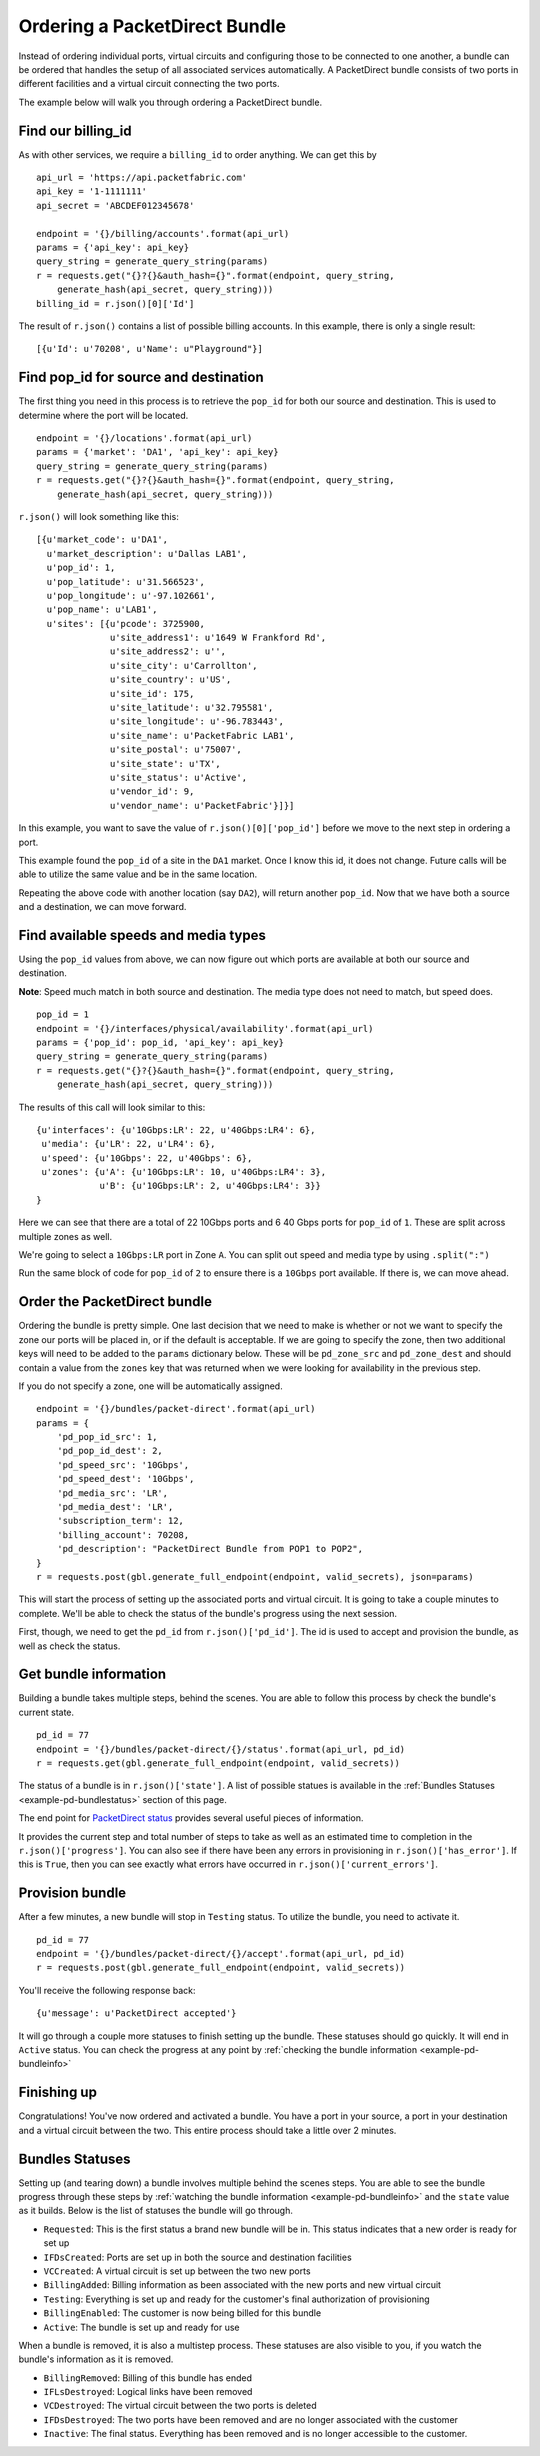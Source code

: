 .. _example-orderbundle-packetdirect:

Ordering a PacketDirect Bundle
==========================

Instead of ordering individual ports, virtual circuits and configuring those
to be connected to one another, a bundle can be ordered that handles the
setup of all associated services automatically. A PacketDirect bundle consists
of two ports in different facilities and a virtual circuit connecting the
two ports.

The example below will walk you through ordering a PacketDirect bundle.

.. _example-pd-billingid

Find our billing_id
-------------------

As with other services, we require a ``billing_id`` to order anything. We can
get this by

::

    api_url = 'https://api.packetfabric.com'
    api_key = '1-1111111'
    api_secret = 'ABCDEF012345678'

    endpoint = '{}/billing/accounts'.format(api_url)
    params = {'api_key': api_key}
    query_string = generate_query_string(params)
    r = requests.get("{}?{}&auth_hash={}".format(endpoint, query_string,
        generate_hash(api_secret, query_string)))
    billing_id = r.json()[0]['Id']

The result of ``r.json()`` contains a list of possible billing accounts. In this
example, there is only a single result::

    [{u'Id': u'70208', u'Name': u"Playground"}]

.. _example-pd-popids

Find pop_id for source and destination
---------------------------------------

The first thing you need in this process is to retrieve the ``pop_id`` for
both our source and destination. This is used to determine where the port will
be located.

::

    endpoint = '{}/locations'.format(api_url)
    params = {'market': 'DA1', 'api_key': api_key}
    query_string = generate_query_string(params)
    r = requests.get("{}?{}&auth_hash={}".format(endpoint, query_string,
        generate_hash(api_secret, query_string)))

``r.json()`` will look something like this::

    [{u'market_code': u'DA1',
      u'market_description': u'Dallas LAB1',
      u'pop_id': 1,
      u'pop_latitude': u'31.566523',
      u'pop_longitude': u'-97.102661',
      u'pop_name': u'LAB1',
      u'sites': [{u'pcode': 3725900,
                  u'site_address1': u'1649 W Frankford Rd',
                  u'site_address2': u'',
                  u'site_city': u'Carrollton',
                  u'site_country': u'US',
                  u'site_id': 175,
                  u'site_latitude': u'32.795581',
                  u'site_longitude': u'-96.783443',
                  u'site_name': u'PacketFabric LAB1',
                  u'site_postal': u'75007',
                  u'site_state': u'TX',
                  u'site_status': u'Active',
                  u'vendor_id': 9,
                  u'vendor_name': u'PacketFabric'}]}]

In this example, you want to save the value of ``r.json()[0]['pop_id']`` before we
move to the next step in ordering a port.

This example found the ``pop_id`` of a site in the ``DA1`` market. Once I know
this id, it does not change. Future calls will be able to utilize the same value
and be in the same location.

Repeating the above code with another location (say ``DA2``), will return another
``pop_id``. Now that we have both a source and a destination, we can move forward.

.. _example-pd-mediatypes

Find available speeds and media types
-------------------------------------

Using the ``pop_id`` values from above, we can now figure out which ports are
available at both our source and destination.

**Note**: Speed much match in both source and destination. The media type does
not need to match, but speed does.

::

    pop_id = 1
    endpoint = '{}/interfaces/physical/availability'.format(api_url)
    params = {'pop_id': pop_id, 'api_key': api_key}
    query_string = generate_query_string(params)
    r = requests.get("{}?{}&auth_hash={}".format(endpoint, query_string,
        generate_hash(api_secret, query_string)))

The results of this call will look similar to this::

    {u'interfaces': {u'10Gbps:LR': 22, u'40Gbps:LR4': 6},
     u'media': {u'LR': 22, u'LR4': 6},
     u'speed': {u'10Gbps': 22, u'40Gbps': 6},
     u'zones': {u'A': {u'10Gbps:LR': 10, u'40Gbps:LR4': 3},
                u'B': {u'10Gbps:LR': 2, u'40Gbps:LR4': 3}}
    }

Here we can see that there are a total of 22 10Gbps ports and 6 40 Gbps ports
for ``pop_id`` of ``1``. These are split across multiple zones as well.

We're going to select a ``10Gbps:LR`` port in Zone ``A``. You can split out speed
and media type by using ``.split(":")``

Run the same block of code for ``pop_id`` of ``2`` to ensure there is a ``10Gbps``
port available. If there is, we can move ahead.

.. _example-pd-order

Order the PacketDirect bundle
-----------------------------

Ordering the bundle is pretty simple. One last decision that we need to make is
whether or not we want to specify the zone our ports will be placed in, or if
the default is acceptable. If we are going to specify the zone, then two
additional keys will need to be added to the ``params`` dictionary below. These
will be ``pd_zone_src`` and ``pd_zone_dest`` and should contain a value from
the ``zones`` key that was returned when we were looking for availability in
the previous step.

If you do not specify a zone, one will be automatically assigned.

::

    endpoint = '{}/bundles/packet-direct'.format(api_url)
    params = {
        'pd_pop_id_src': 1,
        'pd_pop_id_dest': 2,
        'pd_speed_src': '10Gbps',
        'pd_speed_dest': '10Gbps',
        'pd_media_src': 'LR',
        'pd_media_dest': 'LR',
        'subscription_term': 12,
        'billing_account': 70208,
        'pd_description': "PacketDirect Bundle from POP1 to POP2",
    }
    r = requests.post(gbl.generate_full_endpoint(endpoint, valid_secrets), json=params)

This will start the process of setting up the associated ports and virtual circuit.
It is going to take a couple minutes to complete. We'll be able to check the status
of the bundle's progress using the next session.

First, though, we need to get the ``pd_id`` from ``r.json()['pd_id']``. The id
is used to accept and provision the bundle, as well as check the status.

.. _example-pd-bundleinfo

Get bundle information
----------------------

Building a bundle takes multiple steps, behind the scenes. You are able to follow
this process by check the bundle's current state.

::

    pd_id = 77
    endpoint = '{}/bundles/packet-direct/{}/status'.format(api_url, pd_id)
    r = requests.get(gbl.generate_full_endpoint(endpoint, valid_secrets))

The status of a bundle is in ``r.json()['state']``. A list of possible statues
is available in the :ref:`Bundles Statuses <example-pd-bundlestatus>` section
of this page.

The end point for `PacketDirect status <https://docs.packetfabric.com/#api-PacketDirect-GetPacketDirectStatus>`__
provides several useful pieces of information.

It provides the current step and total number of steps to take as well as an estimated
time to completion in the ``r.json()['progress']``. You can also see if there have
been any errors in provisioning in ``r.json()['has_error']``. If this is ``True``,
then you can see exactly what errors have occurred in ``r.json()['current_errors']``.

.. _example-pd-bundleprovision

Provision bundle
----------------

After a few minutes, a new bundle will stop in ``Testing`` status. To utilize
the bundle, you need to activate it.

::

    pd_id = 77
    endpoint = '{}/bundles/packet-direct/{}/accept'.format(api_url, pd_id)
    r = requests.post(gbl.generate_full_endpoint(endpoint, valid_secrets))

You'll receive the following response back::

    {u'message': u'PacketDirect accepted'}

It will go through a couple more statuses to finish setting up the bundle. These
statuses should go quickly. It will end in ``Active`` status. You can check the
progress at any point by :ref:`checking the bundle information <example-pd-bundleinfo>`


.. _example-pd-bundleconclusion

Finishing up
------------

Congratulations! You've now ordered and activated a bundle. You have a port in
your source, a port in your destination and a virtual circuit between the two.
This entire process should take a little over 2 minutes.

.. _example-pd-bundlestatus

Bundles Statuses
----------------

Setting up (and tearing down) a bundle involves multiple behind the scenes steps.
You are able to see the bundle progress through these steps by
:ref:`watching the bundle information <example-pd-bundleinfo>` and the ``state``
value as it builds. Below is the list of statuses the bundle will go through.

- ``Requested``: This is the first status a brand new bundle will be in. This status indicates that a new order is ready for set up
- ``IFDsCreated``: Ports are set up in both the source and destination facilities
- ``VCCreated``: A virtual circuit is set up between the two new ports
- ``BillingAdded``: Billing information as been associated with the new ports and new virtual circuit
- ``Testing``: Everything is set up and ready for the customer's final authorization of provisioning
- ``BillingEnabled``: The customer is now being billed for this bundle
- ``Active``: The bundle is set up and ready for use

When a bundle is removed, it is also a multistep process. These statuses are
also visible to you, if you watch the bundle's information as it is removed.

* ``BillingRemoved``: Billing of this bundle has ended
* ``IFLsDestroyed``: Logical links have been removed
* ``VCDestroyed``: The virtual circuit between the two ports is deleted
* ``IFDsDestroyed``: The two ports have been removed and are no longer associated with the customer
* ``Inactive``: The final status. Everything has been removed and is no longer accessible to the customer.
